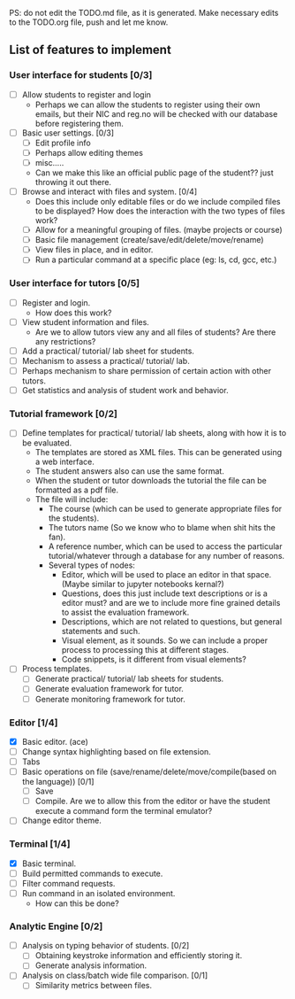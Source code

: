 PS: do not edit the TODO.md file, as it is generated. Make necessary edits to the TODO.org file, push and let me know.

** List of features to implement
*** User interface for students [0/3]
- [ ] Allow students to register and login
  - Perhaps we can allow the students to register using their own emails, but their NIC and reg.no will be checked with our database before registering them.
- [ ] Basic user settings. [0/3]
  - [ ] Edit profile info
  - [ ] Perhaps allow editing themes
  - [ ] misc.....
  - Can we make this like an official public page of the student?? just throwing it out there.
- [ ] Browse and interact with files and system. [0/4]
  - Does this include only editable files or do we include compiled files to be displayed? How does the interaction with the two types of files work?
  - [ ] Allow for a meaningful grouping of files. (maybe projects or course)
  - [ ] Basic file management (create/save/edit/delete/move/rename)
  - [ ] View files in place, and in editor.
  - [ ] Run a particular command at a specific place (eg: ls, cd, gcc, etc.)
*** User interface for tutors [0/5]
- [ ] Register and login.
  - How does this work?
- [ ] View student information and files.
  - Are we to allow tutors view any and all files of students? Are there any restrictions?
- [ ] Add a practical/ tutorial/ lab sheet for students.
- [ ] Mechanism to assess a practical/ tutorial/ lab.
- [ ] Perhaps mechanism to share permission of certain action with other tutors.
- [ ] Get statistics and analysis of student work and behavior.

*** Tutorial framework [0/2]
- [ ] Define templates for practical/ tutorial/ lab sheets, along with how it is to be evaluated.
  - The templates are stored as XML files. This can be generated using a web interface.
  - The student answers also can use the same format.
  - When the student or tutor downloads the tutorial the file can be formatted as a pdf file.
  - The file will include:
    - The course (which can be used to generate appropriate files for the students).
    - The tutors name (So we know who to blame when shit hits the fan).
    - A reference number, which can be used to access the particular tutorial/whatever through a database for any number of reasons.
    - Several types of nodes:
      - Editor, which will be used to place an editor in that space. (Maybe similar to jupyter notebooks kernal?)
      - Questions, does this just include text descriptions or is a editor must? and are we to include more fine grained details to assist the evaluation framework.
      - Descriptions, which are not related to questions, but general statements and such.
      - Visual element, as it sounds. So we can include a proper process to processing this at different stages.
      - Code snippets, is it different from visual elements? 
- [ ] Process templates.
  - [ ] Generate  practical/ tutorial/ lab sheets for students.
  - [ ] Generate evaluation framework for tutor.
  - [ ] Generate monitoring framework for tutor.

*** Editor [1/4]
- [X] Basic editor. (ace)
- [ ] Change syntax highlighting based on file extension.
- [ ] Tabs
- [ ] Basic operations on file (save/rename/delete/move/compile(based on the language)) [0/1] 
  - [ ] Save
  - [ ] Compile. Are we to allow this from the editor or have the student execute a command form the terminal emulator?
- [ ] Change editor theme.

*** Terminal [1/4]
- [X] Basic terminal.
- [ ] Build permitted commands to execute.
- [ ] Filter command requests.
- [ ] Run command in an isolated environment.
  - How can this be done?

*** Analytic Engine [0/2]
- [ ] Analysis on typing behavior of students. [0/2]
  - [ ] Obtaining keystroke information and efficiently storing it.
  - [ ] Generate analysis information.
- [ ] Analysis on class/batch wide file comparison. [0/1]
 - [ ] Similarity metrics between files.
# ## TODO
# - User management
# - Styling
# - Change file name
# - shift tab
# - indentaion
# - Discuss about adding a separate terminal, giving clickable buttons would restrict users automatically.

# ## Features
# - Can create new files
# - Compile C source
# - Run correctly compiled code
